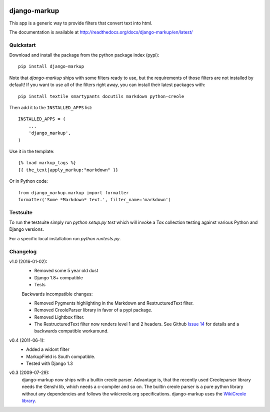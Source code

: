 .. image:: https://travis-ci.org/bartTC/django-markup.svg?branch=master
    :target: https://travis-ci.org/bartTC/django-markup

.. image:: https://codecov.io/github/bartTC/django-markup/coverage.svg?branch=master
    :target: https://codecov.io/github/bartTC/django-markup?branch=master

=============
django-markup
=============

This app is a generic way to provide filters that convert text into html.

The documentation is available at http://readthedocs.org/docs/django-markup/en/latest/

Quickstart
==========

Download and install the package from the python package index (pypi)::

    pip install django-markup

Note that `django-markup` ships with some filters ready to use, but the
requirements of those filters are not installed by default! If you want to
use all of the filters right away, you can install their latest packages
with::

    pip install textile smartypants docutils markdown python-creole

Then add it to the ``INSTALLED_APPS`` list::

    INSTALLED_APPS = (
        ...
        'django_markup',
    )

Use it in the template::

    {% load markup_tags %}
    {{ the_text|apply_markup:"markdown" }}

Or in Python code::

    from django_markup.markup import formatter
    formatter('Some *Markdown* text.', filter_name='markdown')

Testsuite
=========

To run the testsuite simply run `python setup.py test` which will invoke a Tox
collection testing against various Python and Django versions.

For a specific local installation run `python runtests.py`.

Changelog
=========

v1.0 (2016-01-02):
    - Removed some 5 year old dust
    - Django 1.8+ compatible
    - Tests

    Backwards incompatible changes:

    - Removed Pygments highlighting in the Markdown and RestructuredText filter.
    - Removed CreoleParser library in favor of a pypi package.
    - Removed Lightbox filter.
    - The RestructuredText filter now renders level 1 and 2 headers.
      See Github `Issue 14`_ for details and a backwards compatible workaround.

v0.4 (2011-06-1):
    - Added a widont filter
    - MarkupField is South compatible.
    - Tested with Django 1.3

v0.3 (2009-07-29):
    django-markup now ships with a builtin creole parser. Advantage is, that
    the recently used Creoleparser library needs the Genshi lib, which needs
    a c-compiler and so on. The builtin creole parser is a pure python library
    without any dependencies and follows the wikicreole.org specifications.
    django-markup uses the `WikiCreole library`_.

.. _WikiCreole library: http://devel.sheep.art.pl/creole/

.. _Issue 14: https://github.com/bartTC/django-markup/issues/14
